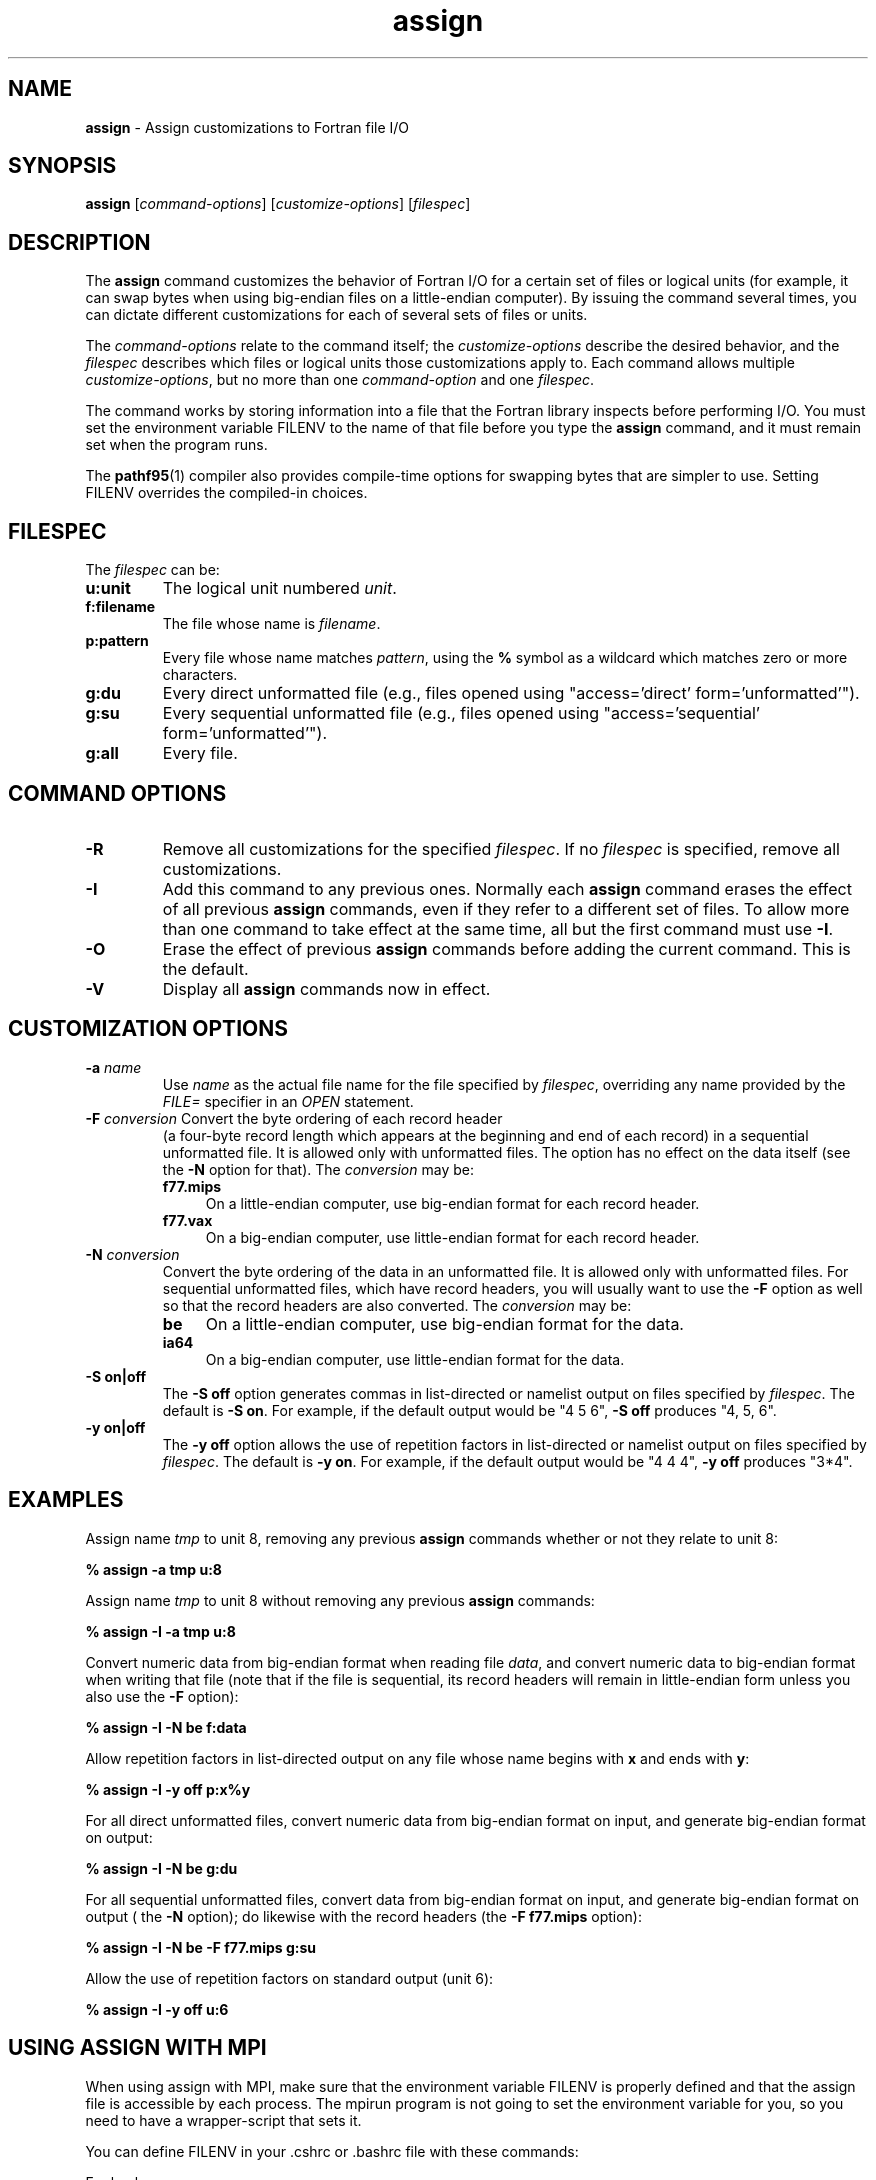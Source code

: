 .\" '\" Copyright (C) 2007 PathScale, LLC.  All Rights Reserved.
.\" '\"
.\" '\" Copyright (C) 2006, 2007 QLogic Corporation. All Rights Reserved.
.\" '\"
.\" '\" Copyright (C) 2003, 2004, 2005 PathScale, Inc.  All Rights Reserved.
.\" '\"
.\" '\"Contact information:  PathScale, LLC., 2071 Stierlin Court, Suite 200,
.\" '\"Mountain View CA 94043, USA, or:
.\" '\"
.\" '\"http://www.pathscale.com
.\" '\"
.TH "assign" "1" "" "PathScale, LLC." "PathScale Compiler Suite"
.SH "NAME"
\fBassign\fR
\- Assign customizations to Fortran file I/O
.SH "SYNOPSIS"
\fBassign\fR
[\fIcommand-options\fR]
[\fIcustomize-options\fR]
[\fIfilespec\fR]
.SH "DESCRIPTION"
The \fBassign\fR command customizes the behavior of Fortran I/O for a
certain set of files or logical units (for example, it can swap bytes
when using big-endian files on a little-endian computer). By issuing
the command several times, you can dictate different customizations
for each of several sets of files or units.
.PP
The \fIcommand-options\fR relate to the command itself; the
\fIcustomize-options\fR describe the desired behavior, and the
\fIfilespec\fR describes which files or logical units those
customizations apply to. Each command allows multiple
\fIcustomize-options\fR, but no more than one \fIcommand-option\fR and
one \fIfilespec\fR.
.PP
The command works by storing information into a file that the Fortran
library inspects before performing I/O. You must set the environment variable
FILENV to the name of that file before you type the \fBassign\fR
command, and it must remain set when the program runs.
.PP
The \fBpathf95\fR(1) compiler also provides compile-time options for
swapping bytes that are simpler to use. Setting FILENV overrides the
compiled-in choices.
.SH "FILESPEC"
The \fIfilespec\fR can be:
.TP
\fBu:unit\fR
The logical unit numbered \fIunit\fR.
.TP
\fBf:filename\fR
The file whose name is \fIfilename\fR.
.TP
\fBp:pattern\fR
Every file whose name matches \fIpattern\fR, using
the \fB%\fR symbol as a wildcard which matches zero or more characters.
.TP
\fBg:du\fR
Every direct unformatted file (e.g., files opened using "access='direct'
form='unformatted'").
.TP
\fBg:su\fR
Every sequential unformatted file (e.g., files opened using "access='sequential'
form='unformatted'").
.TP
\fBg:all\fR
Every file.
.SH "COMMAND OPTIONS"
.TP
\fB-R\fR
Remove all customizations for the specified \fIfilespec\fR.  If no
\fIfilespec\fR is specified, remove all customizations.
.TP
\fB-I\fR
Add this command to any previous ones.  Normally each \fBassign\fR
command erases the effect of all previous \fBassign\fR commands, even
if they refer to a different set of files.  To allow more than one
command to take effect at the same time, all but the first command
must use \fB\-I\fR.
.TP
\fB-O\fR
Erase the effect of previous \fBassign\fR commands before adding the
current command. This is the default.
.TP
\fB-V\fR
Display all \fBassign\fR commands now in effect.
.SH "CUSTOMIZATION OPTIONS"
.TP
.TP
\fB-a \fIname\fR
Use \fIname\fR as the actual file name for the file specified by
\fIfilespec\fR, overriding any name provided by the \fIFILE=\fR
specifier in an \fIOPEN\fR statement.
.TP
\fB-F \fIconversion\fR Convert the byte ordering of each record header
(a four-byte record length which appears at the beginning and end of
each record) in a sequential unformatted file.  It is allowed only
with unformatted files.  The option has no effect on the data itself
(see the \fB\-N\fR option for that).  The \fIconversion\fR may be:
.RS
.TP 4
\fBf77.mips\fR
On a little-endian computer, use big-endian format for each record header.
.TP
\fBf77.vax\fR
On a big-endian computer, use little-endian format for each record header.
.RE
.TP
\fB\-N \fIconversion\fR
Convert the byte ordering of the data in an unformatted file. It is
allowed only with unformatted files. For sequential unformatted files,
which have record headers, you will usually want to use the \fB\-F\fR
option as well so that the record headers are also converted. The
\fIconversion\fR may be:
.RS
.TP 4
\fBbe\fR
On a little-endian computer, use big-endian format for the data.
.TP
\fBia64\fR
On a big-endian computer, use little-endian format for the data.
.RE
.TP
\fB\-S on|off\fR 
The \fB\-S off\fR option generates commas in list-directed or namelist
output on files specified by \fIfilespec\fR. The default is \fB\-S
on\fR. For example, if the default output would be "4 5 6", \fB\-S off\fR
produces "4, 5, 6".
.TP
\fB\-y on|off\fR
The \fB\-y off\fR option allows the use of repetition factors in
list-directed or namelist
output on files specified by \fIfilespec\fR. The default
is \fB\-y on\fR.  For example, if the default output would be "4 4 4",
\fB\-y off\fR produces "3*4".
.SH "EXAMPLES"
Assign name \fItmp\fR to unit 8, removing any previous \fBassign\fR commands
whether or not they relate to unit 8:
.PP
.ft B
        % assign -a tmp u:8
.ft R
.PP
Assign name \fItmp\fR to unit 8 without removing any previous \fBassign\fR
commands:
.PP
.ft B
        % assign -I -a tmp u:8
.ft R
.PP
Convert numeric data from big-endian format when reading file
\fIdata\fR, and convert numeric data to big-endian format when writing
that file (note that if the file is sequential, its record headers
will remain in little-endian form unless you also use the \fB\-F\fR
option):
.PP
.ft B
        % assign -I -N be f:data
.ft R
.PP
Allow repetition factors in list-directed output on any file whose name
begins with \fBx\fR and ends with \fBy\fR:
.PP
.ft B
        % assign -I -y off p:x%y
.ft R
.PP
For all direct unformatted files, convert numeric data from big-endian
format on input, and generate big-endian format on output:
.PP
.ft B
        % assign -I -N be g:du
.ft R
.PP
For all sequential unformatted files, convert data from big-endian format on
input, and generate big-endian format on output ( the \fB\-N\fR option); do
likewise with the record headers (the \fB\-F f77.mips\fR option):
.PP
.ft B
        % assign -I -N be -F f77.mips g:su
.ft R
.PP
Allow the use of repetition factors on standard output (unit 6):
.PP
.ft B
	% assign -I -y off u:6
.ft R
.SH "USING ASSIGN WITH MPI"
When using assign with MPI, make sure that the environment variable FILENV is
properly defined and that the assign file is accessible by each process. The
mpirun program is not going to set the environment variable for you, so you need
to have a wrapper-script that sets it. 
.PP
You can  define FILENV in your .cshrc or .bashrc file with these commands:
.PP
For bash:
.PP
.ft B
#The following will concatenate the line 'export FILENV=.assign' to the
#end of your .bashrc. The ${HOME}/ is so that you can use this from any
#directory.
  % echo "export FILENV=.assign" >> ${HOME}/.bashrc
.ft R
.PP
For csh:
.PP
.ft B
#The following will concatenate the line 'setenv FILENV .assign' to the
#end of your .cshrc.  The ${HOME}/ is so that you can use this from any
#directory
  % echo "setenv FILENV .assign" >>  ${HOME}/.cshrc
.ft R 
.PP
If you are using an MPI process with a daemon startup, define FILENV
by passing environment variables through a daemon. This is often MPI
implementation-dependent.
.PP
For example, LAM/MPI supports defining FILENV through the \fB\-x\fR option on
mpirun, so your commands would look something like this (in bash):
.PP
.ft B
        % export FILENV=.assign
        % mpirun -np 2 -x FILENV foo
.ft R
.PP
This would launch the \fIfoo\fR program on 2 processes, each aware of the
FILENV variable.
.SH "ENVIRONMENT"
.TP
\fBFILENV\fR
The location of the assign file.
.SH "COPYRIGHT"
Copyright (C) 2007 PathScale, LLC.  All Rights Reserved.
.PP
Copyright (C) 2006, 2007 QLogic Corp.  All Rights Reserved.
.PP
Copyright (C) 2004, 2005 PathScale, Inc.  All Rights Reserved.
.SH "SEE ALSO"
.PP
\fBpathf95\fR(1)
.PP
PathScale Compiler Suite User Guide
.PP
Online documentation available at http://www.pathscale.com/docs.html
